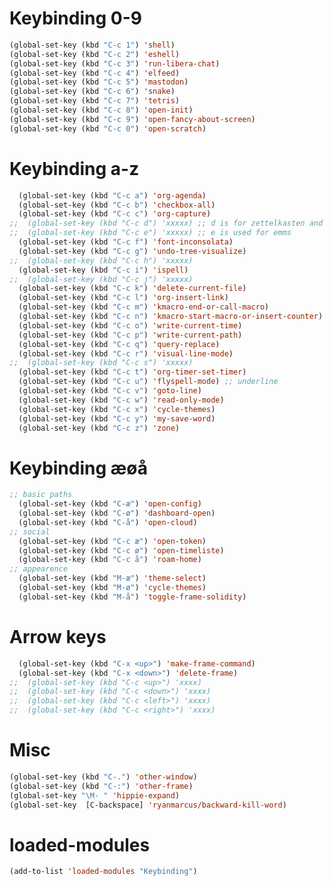 #+STARTUP: content
* Keybinding 0-9
#+begin_src emacs-lisp
  (global-set-key (kbd "C-c 1") 'shell)
  (global-set-key (kbd "C-c 2") 'eshell)
  (global-set-key (kbd "C-c 3") 'run-libera-chat)
  (global-set-key (kbd "C-c 4") 'elfeed)
  (global-set-key (kbd "C-c 5") 'mastodon)
  (global-set-key (kbd "C-c 6") 'snake)
  (global-set-key (kbd "C-c 7") 'tetris)
  (global-set-key (kbd "C-c 8") 'open-init)
  (global-set-key (kbd "C-c 9") 'open-fancy-about-screen)
  (global-set-key (kbd "C-c 0") 'open-scratch)
#+end_src
* Keybinding a-z
#+begin_src emacs-lisp
  (global-set-key (kbd "C-c a") 'org-agenda)
  (global-set-key (kbd "C-c b") 'checkbox-all)
  (global-set-key (kbd "C-c c") 'org-capture)
;;  (global-set-key (kbd "C-c d") 'xxxxx) ;; d is for zettelkasten and deft
;;  (global-set-key (kbd "C-c e") 'xxxxx) ;; e is used for emms
  (global-set-key (kbd "C-c f") 'font-inconsolata)
  (global-set-key (kbd "C-c g") 'undo-tree-visualize)
;;  (global-set-key (kbd "C-c h") 'xxxxx)
  (global-set-key (kbd "C-c i") 'ispell)
;;  (global-set-key (kbd "C-c j") 'xxxxx)
  (global-set-key (kbd "C-c k") 'delete-current-file)
  (global-set-key (kbd "C-c l") 'org-insert-link)
  (global-set-key (kbd "C-c m") 'kmacro-end-or-call-macro)
  (global-set-key (kbd "C-c n") 'kmacro-start-macro-or-insert-counter)
  (global-set-key (kbd "C-c o") 'write-current-time)
  (global-set-key (kbd "C-c p") 'write-current-path)
  (global-set-key (kbd "C-c q") 'query-replace)
  (global-set-key (kbd "C-c r") 'visual-line-mode)
;;  (global-set-key (kbd "C-c s") 'xxxxx)
  (global-set-key (kbd "C-c t") 'org-timer-set-timer)
  (global-set-key (kbd "C-c u") 'flyspell-mode) ;; underline
  (global-set-key (kbd "C-c v") 'goto-line)
  (global-set-key (kbd "C-c w") 'read-only-mode)
  (global-set-key (kbd "C-c x") 'cycle-themes)
  (global-set-key (kbd "C-c y") 'my-save-word)
  (global-set-key (kbd "C-c z") 'zone)
#+end_src
* Keybinding æøå
#+begin_src emacs-lisp
;; basic paths
  (global-set-key (kbd "C-æ") 'open-config)
  (global-set-key (kbd "C-ø") 'dashboard-open)
  (global-set-key (kbd "C-å") 'open-cloud)
;; social
  (global-set-key (kbd "C-c æ") 'open-token)
  (global-set-key (kbd "C-c ø") 'open-timeliste)
  (global-set-key (kbd "C-c å") 'roam-home)
;; appearence
  (global-set-key (kbd "M-æ") 'theme-select)
  (global-set-key (kbd "M-ø") 'cycle-themes)
  (global-set-key (kbd "M-å") 'toggle-frame-solidity)
#+end_src
* Arrow keys
#+begin_src emacs-lisp
  (global-set-key (kbd "C-x <up>") 'make-frame-command)
  (global-set-key (kbd "C-x <down>") 'delete-frame)
;;  (global-set-key (kbd "C-c <up>") 'xxxx)
;;  (global-set-key (kbd "C-c <down>") 'xxxx)
;;  (global-set-key (kbd "C-c <left>") 'xxxx)
;;  (global-set-key (kbd "C-c <right>") 'xxxx)
#+end_src
* Misc
#+begin_src emacs-lisp
  (global-set-key (kbd "C-.") 'other-window)
  (global-set-key (kbd "C-:") 'other-frame)
  (global-set-key "\M- " 'hippie-expand)
  (global-set-key  [C-backspace] 'ryanmarcus/backward-kill-word)
#+end_src
* loaded-modules
#+begin_src emacs-lisp
  (add-to-list 'loaded-modules "Keybinding")
#+end_src
